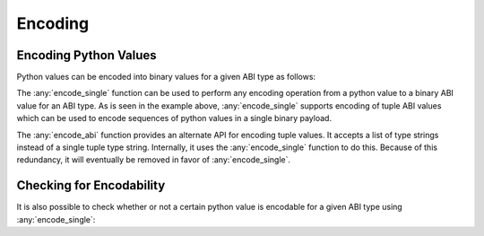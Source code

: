 Encoding
========

Encoding Python Values
----------------------

Python values can be encoded into binary values for a given ABI type as
follows:

.. doctest::

    >>> from eth_abi import encode_single, encode_abi

    >>> encode_single('uint256', 12345)
    b'\x00\x00\x00\x00\x00\x00\x00\x00\x00\x00\x00\x00\x00\x00\x00\x00\x00\x00\x00\x00\x00\x00\x00\x00\x00\x00\x00\x00\x00\x0009'

    >>> encode_single('(bytes32,bytes32)', [b'a', b'b'])
    b'a\x00\x00\x00\x00\x00\x00\x00\x00\x00\x00\x00\x00\x00\x00\x00\x00\x00\x00\x00\x00\x00\x00\x00\x00\x00\x00\x00\x00\x00\x00\x00b\x00\x00\x00\x00\x00\x00\x00\x00\x00\x00\x00\x00\x00\x00\x00\x00\x00\x00\x00\x00\x00\x00\x00\x00\x00\x00\x00\x00\x00\x00\x00'

    >>> encode_abi(['bytes32', 'bytes32'], [b'a', b'b'])
    b'a\x00\x00\x00\x00\x00\x00\x00\x00\x00\x00\x00\x00\x00\x00\x00\x00\x00\x00\x00\x00\x00\x00\x00\x00\x00\x00\x00\x00\x00\x00\x00b\x00\x00\x00\x00\x00\x00\x00\x00\x00\x00\x00\x00\x00\x00\x00\x00\x00\x00\x00\x00\x00\x00\x00\x00\x00\x00\x00\x00\x00\x00\x00'

The :any:`encode_single` function can be used to perform any encoding operation
from a python value to a binary ABI value for an ABI type.  As is seen in the
example above, :any:`encode_single` supports encoding of tuple ABI values which
can be used to encode sequences of python values in a single binary payload.

The :any:`encode_abi` function provides an alternate API for encoding tuple
values.  It accepts a list of type strings instead of a single tuple type
string.  Internally, it uses the :any:`encode_single` function to do this.
Because of this redundancy, it will eventually be removed in favor of
:any:`encode_single`.

Checking for Encodability
-------------------------

It is also possible to check whether or not a certain python value is encodable
for a given ABI type using :any:`encode_single`:

.. doctest::

    >>> from eth_abi import is_encodable

    >>> is_encodable('int', 2)
    True

    >>> is_encodable('int', 'foo')
    False

    >>> is_encodable('(int,bool)', (0, True))
    True

    >>> is_encodable('(int,bool)', (0, 0))
    False
